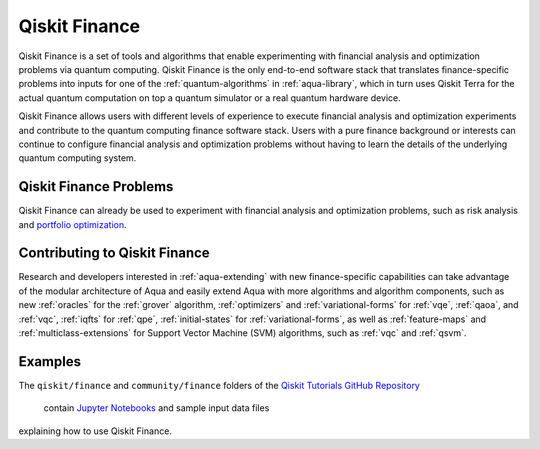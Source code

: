 .. _aqua-finance:

**************
Qiskit Finance
**************

Qiskit Finance is a set of tools and algorithms
that enable experimenting with financial analysis and optimization problems
via quantum computing. Qiskit Finance
is the only end-to-end software stack that translates finance-specific problems
into inputs for one of the :ref:`quantum-algorithms` in :ref:`aqua-library`,
which in turn uses Qiskit Terra for the actual quantum computation on top a
quantum simulator or a real quantum hardware device.

Qiskit Finance allows users with different levels of experience to execute financial analysis and
optimization experiments and contribute to the quantum computing finance software stack.
Users with a pure finance background or interests can continue to configure
financial analysis and optimization problems without having to learn the details of the
underlying quantum computing system.

-----------------------
Qiskit Finance Problems
-----------------------

Qiskit Finance can already be used to experiment with financial analysis and optimization
problems, such as risk analysis and
`portfolio optimization
<https://github.com/Qiskit/aqua-tutorials/blob/master/finance/portfolio_optimization.ipynb>`__.

------------------------------
Contributing to Qiskit Finance
------------------------------

Research and developers interested in :ref:`aqua-extending` with new finance-specific
capabilities can take advantage
of the modular architecture of Aqua and easily extend Aqua with more algorithms
and algorithm components, such as new :ref:`oracles` for the :ref:`grover` algorithm,
:ref:`optimizers` and :ref:`variational-forms` for :ref:`vqe`, :ref:`qaoa`, and
:ref:`vqc`, :ref:`iqfts` for :ref:`qpe`, :ref:`initial-states` for
:ref:`variational-forms`, as well as :ref:`feature-maps` and :ref:`multiclass-extensions`
for Support Vector Machine (SVM) algorithms, such as :ref:`vqc` and
:ref:`qsvm`.


--------
Examples
--------

The ``qiskit/finance`` and ``community/finance`` folders of the
`Qiskit Tutorials GitHub Repository <https://github.com/Qiskit/qiskit-tutorials>`__
 contain `Jupyter Notebooks <http://jupyter.org/>`__ and sample input data files
explaining how to use Qiskit Finance.

